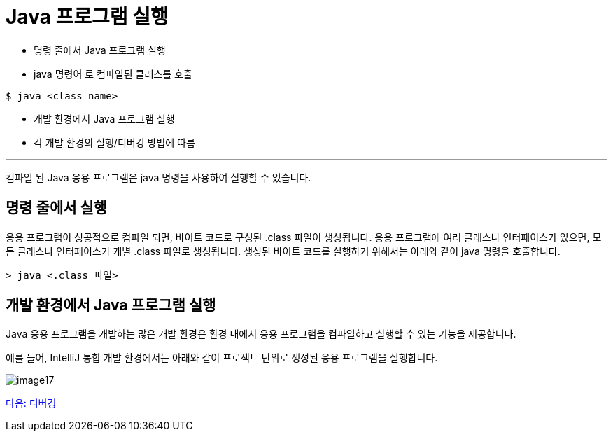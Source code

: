 = Java 프로그램 실행

* 명령 줄에서 Java 프로그램 실행
* java 명령어 로 컴파일된 클래스를 호출

----
$ java <class name>
----

* 개발 환경에서 Java 프로그램 실행
* 각 개발 환경의 실행/디버깅 방법에 따름

---

컴파일 된 Java 응용 프로그램은 java 명령을 사용하여 실행할 수 있습니다.

== 명령 줄에서 실행

응용 프로그램이 성공적으로 컴파일 되면, 바이트 코드로 구성된 .class 파일이 생성됩니다. 응용 프로그램에 여러 클래스나 인터페이스가 있으면, 모든 클래스나 인터페이스가 개별 .class 파일로 생성됩니다. 생성된 바이트 코드를 실행하기 위해서는 아래와 같이 java 명령을 호출합니다.

----
> java <.class 파일>
----

== 개발 환경에서 Java 프로그램 실행
Java 응용 프로그램을 개발하는 많은 개발 환경은 환경 내에서 응용 프로그램을 컴파일하고 실행할 수 있는 기능을 제공합니다.

예를 들어, IntelliJ 통합 개발 환경에서는 아래와 같이 프로젝트 단위로 생성된 응용 프로그램을 실행합니다.

image:./images/image17.png[]

link:./20_debugging.adoc[다음: 디버깅]
 
